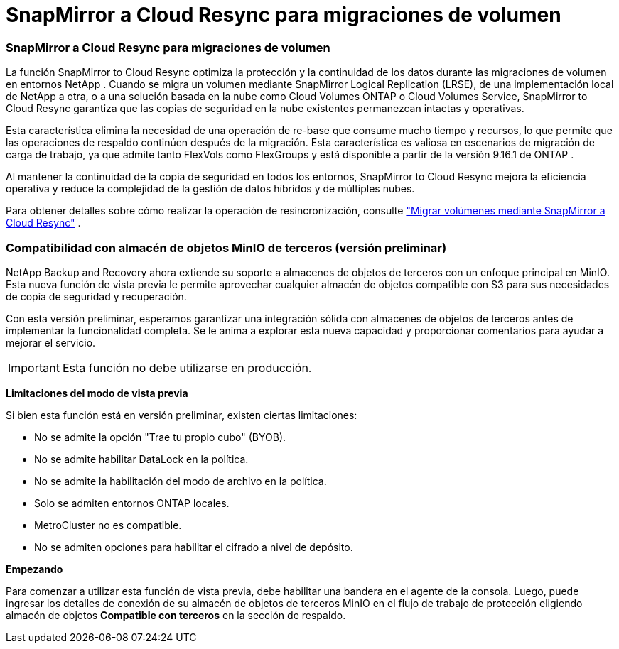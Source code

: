 = SnapMirror a Cloud Resync para migraciones de volumen
:allow-uri-read: 




=== SnapMirror a Cloud Resync para migraciones de volumen

La función SnapMirror to Cloud Resync optimiza la protección y la continuidad de los datos durante las migraciones de volumen en entornos NetApp .  Cuando se migra un volumen mediante SnapMirror Logical Replication (LRSE), de una implementación local de NetApp a otra, o a una solución basada en la nube como Cloud Volumes ONTAP o Cloud Volumes Service, SnapMirror to Cloud Resync garantiza que las copias de seguridad en la nube existentes permanezcan intactas y operativas.

Esta característica elimina la necesidad de una operación de re-base que consume mucho tiempo y recursos, lo que permite que las operaciones de respaldo continúen después de la migración.  Esta característica es valiosa en escenarios de migración de carga de trabajo, ya que admite tanto FlexVols como FlexGroups y está disponible a partir de la versión 9.16.1 de ONTAP .

Al mantener la continuidad de la copia de seguridad en todos los entornos, SnapMirror to Cloud Resync mejora la eficiencia operativa y reduce la complejidad de la gestión de datos híbridos y de múltiples nubes.

Para obtener detalles sobre cómo realizar la operación de resincronización, consulte https://docs.netapp.com/us-en/data-services-backup-recovery/prev-ontap-migrate-resync.html["Migrar volúmenes mediante SnapMirror a Cloud Resync"] .



=== Compatibilidad con almacén de objetos MinIO de terceros (versión preliminar)

NetApp Backup and Recovery ahora extiende su soporte a almacenes de objetos de terceros con un enfoque principal en MinIO.  Esta nueva función de vista previa le permite aprovechar cualquier almacén de objetos compatible con S3 para sus necesidades de copia de seguridad y recuperación.

Con esta versión preliminar, esperamos garantizar una integración sólida con almacenes de objetos de terceros antes de implementar la funcionalidad completa.  Se le anima a explorar esta nueva capacidad y proporcionar comentarios para ayudar a mejorar el servicio.


IMPORTANT: Esta función no debe utilizarse en producción.

*Limitaciones del modo de vista previa*

Si bien esta función está en versión preliminar, existen ciertas limitaciones:

* No se admite la opción "Trae tu propio cubo" (BYOB).
* No se admite habilitar DataLock en la política.
* No se admite la habilitación del modo de archivo en la política.
* Solo se admiten entornos ONTAP locales.
* MetroCluster no es compatible.
* No se admiten opciones para habilitar el cifrado a nivel de depósito.


*Empezando*

Para comenzar a utilizar esta función de vista previa, debe habilitar una bandera en el agente de la consola.  Luego, puede ingresar los detalles de conexión de su almacén de objetos de terceros MinIO en el flujo de trabajo de protección eligiendo almacén de objetos *Compatible con terceros* en la sección de respaldo.
